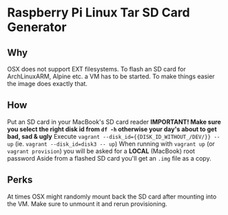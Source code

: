* Raspberry Pi Linux Tar SD Card Generator
** Why
OSX does not support EXT filesystems. To flash an SD card for ArchLinuxARM, Alpine etc. a VM has to be started.
To make things easier the image does exactly that. 
** How
Put an SD card in your MacBook's SD card reader
*IMPORTANT! Make sure you select the right disk id from =df -h= otherwise your day's about to get bad, sad & ugly*
Execute =vagrant --disk_id={{DISK_ID_WITHOUT_/DEV/}} -- up= (ie. =vagrant --disk_id=disk3 -- up=)
When running with =vagrant up= (or =vagrant provision=) you will be asked for a *LOCAL* (MacBook) root password
Aside from a flashed SD card you'll get an =.img= file as a copy.
** Perks
At times OSX might randomly mount back the SD card after mounting into the VM. Make sure to unmount it and rerun provisioning.


